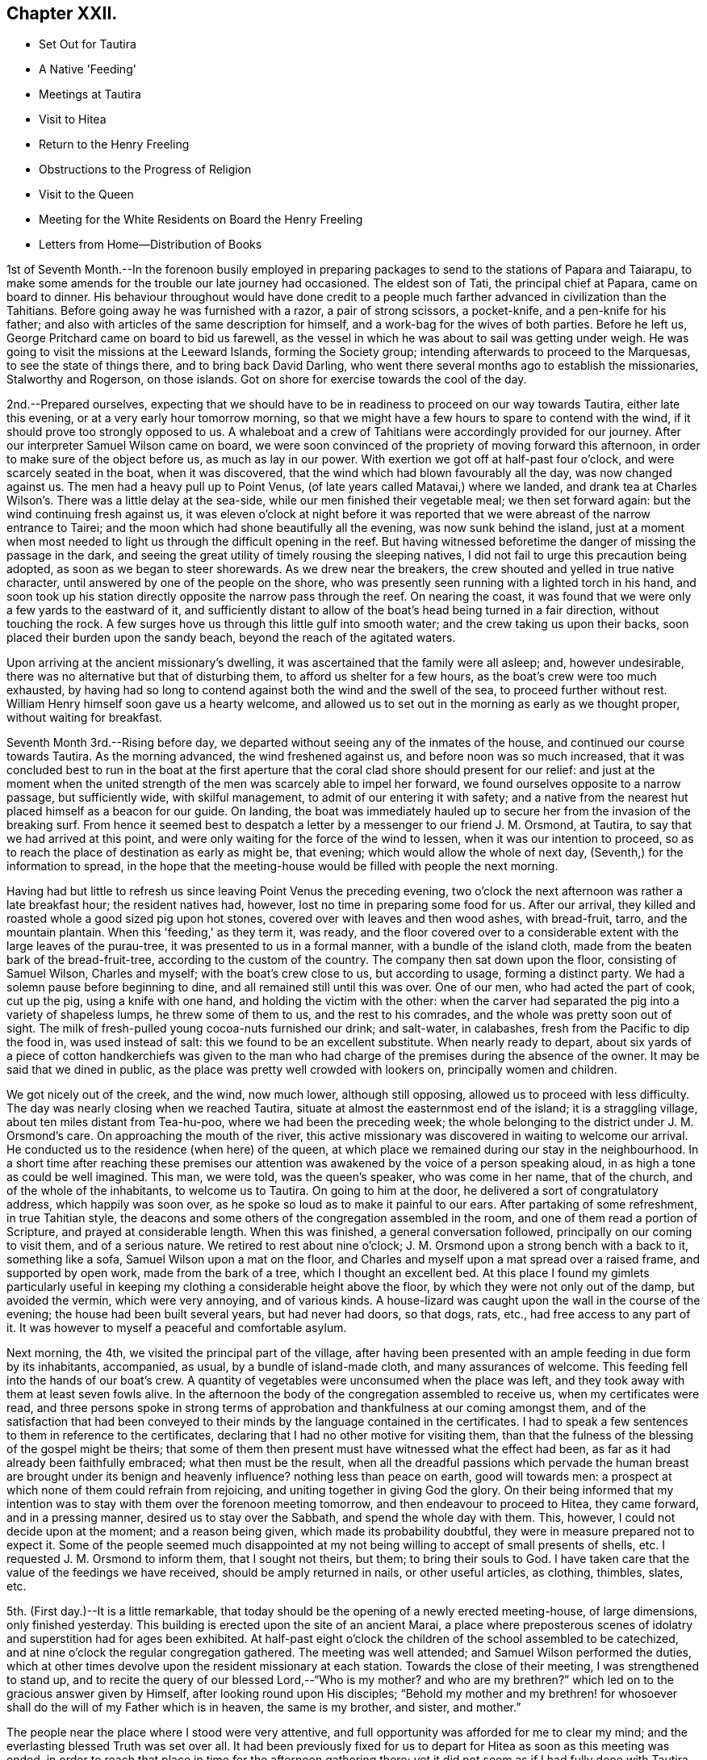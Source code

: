 == Chapter XXII.

[.chapter-synopsis]
* Set Out for Tautira
* A Native 'Feeding'
* Meetings at Tautira
* Visit to Hitea
* Return to the Henry Freeling
* Obstructions to the Progress of Religion
* Visit to the Queen
* Meeting for the White Residents on Board the Henry Freeling
* Letters from Home--Distribution of Books

1st of Seventh Month.--In the forenoon busily employed in preparing
packages to send to the stations of Papara and Taiarapu,
to make some amends for the trouble our late journey had occasioned.
The eldest son of Tati, the principal chief at Papara, came on board to dinner.
His behaviour throughout would have done credit to a people
much farther advanced in civilization than the Tahitians.
Before going away he was furnished with a razor, a pair of strong scissors,
a pocket-knife, and a pen-knife for his father;
and also with articles of the same description for himself,
and a work-bag for the wives of both parties.
Before he left us, George Pritchard came on board to bid us farewell,
as the vessel in which he was about to sail was getting under weigh.
He was going to visit the missions at the Leeward Islands, forming the Society group;
intending afterwards to proceed to the Marquesas, to see the state of things there,
and to bring back David Darling,
who went there several months ago to establish the missionaries, Stalworthy and Rogerson,
on those islands.
Got on shore for exercise towards the cool of the day.

2nd.--Prepared ourselves,
expecting that we should have to be in readiness to proceed on our way towards Tautira,
either late this evening, or at a very early hour tomorrow morning,
so that we might have a few hours to spare to contend with the wind,
if it should prove too strongly opposed to us.
A whaleboat and a crew of Tahitians were accordingly provided for our journey.
After our interpreter Samuel Wilson came on board,
we were soon convinced of the propriety of moving forward this afternoon,
in order to make sure of the object before us, as much as lay in our power.
With exertion we got off at half-past four o'clock, and were scarcely seated in the boat,
when it was discovered, that the wind which had blown favourably all the day,
was now changed against us.
The men had a heavy pull up to Point Venus,
(of late years called Matavai,) where we landed,
and drank tea at Charles Wilson's. There was a little delay at the sea-side,
while our men finished their vegetable meal; we then set forward again:
but the wind continuing fresh against us,
it was eleven o'clock at night before it was reported
that we were abreast of the narrow entrance to Tairei;
and the moon which had shone beautifully all the evening, was now sunk behind the island,
just at a moment when most needed to light us through the difficult opening in the reef.
But having witnessed beforetime the danger of missing the passage in the dark,
and seeing the great utility of timely rousing the sleeping natives,
I did not fail to urge this precaution being adopted,
as soon as we began to steer shorewards.
As we drew near the breakers, the crew shouted and yelled in true native character,
until answered by one of the people on the shore,
who was presently seen running with a lighted torch in his hand,
and soon took up his station directly opposite the narrow pass through the reef.
On nearing the coast, it was found that we were only a few yards to the eastward of it,
and sufficiently distant to allow of the boat's head being turned in a fair direction,
without touching the rock.
A few surges hove us through this little gulf into smooth water;
and the crew taking us upon their backs, soon placed their burden upon the sandy beach,
beyond the reach of the agitated waters.

Upon arriving at the ancient missionary's dwelling,
it was ascertained that the family were all asleep; and, however undesirable,
there was no alternative but that of disturbing them,
to afford us shelter for a few hours, as the boat's crew were too much exhausted,
by having had so long to contend against both the wind and the swell of the sea,
to proceed further without rest.
William Henry himself soon gave us a hearty welcome,
and allowed us to set out in the morning as early as we thought proper,
without waiting for breakfast.

Seventh Month 3rd.--Rising before day,
we departed without seeing any of the inmates of the house,
and continued our course towards Tautira.
As the morning advanced, the wind freshened against us,
and before noon was so much increased,
that it was concluded best to run in the boat at the first aperture
that the coral clad shore should present for our relief:
and just at the moment when the united strength of the
men was scarcely able to impel her forward,
we found ourselves opposite to a narrow passage, but sufficiently wide,
with skilful management, to admit of our entering it with safety;
and a native from the nearest hut placed himself as a beacon for our guide.
On landing,
the boat was immediately hauled up to secure her from the invasion of the breaking surf.
From hence it seemed best to despatch a letter
by a messenger to our friend J. M. Orsmond,
at Tautira, to say that we had arrived at this point,
and were only waiting for the force of the wind to lessen,
when it was our intention to proceed,
so as to reach the place of destination as early as might be, that evening;
which would allow the whole of next day, (Seventh,) for the information to spread,
in the hope that the meeting-house would be filled with people the next morning.

Having had but little to refresh us since leaving Point Venus the preceding evening,
two o'clock the next afternoon was rather a late breakfast hour;
the resident natives had, however, lost no time in preparing some food for us.
After our arrival, they killed and roasted whole a good sized pig upon hot stones,
covered over with leaves and then wood ashes, with bread-fruit, tarro,
and the mountain plantain.
When this 'feeding,' as they term it, was ready,
and the floor covered over to a considerable
extent with the large leaves of the purau-tree,
it was presented to us in a formal manner, with a bundle of the island cloth,
made from the beaten bark of the bread-fruit-tree,
according to the custom of the country.
The company then sat down upon the floor, consisting of Samuel Wilson,
Charles and myself; with the boat's crew close to us, but according to usage,
forming a distinct party.
We had a solemn pause before beginning to dine,
and all remained still until this was over.
One of our men, who had acted the part of cook, cut up the pig,
using a knife with one hand, and holding the victim with the other:
when the carver had separated the pig into a variety of shapeless lumps,
he threw some of them to us, and the rest to his comrades,
and the whole was pretty soon out of sight.
The milk of fresh-pulled young cocoa-nuts furnished our drink; and salt-water,
in calabashes, fresh from the Pacific to dip the food in, was used instead of salt:
this we found to be an excellent substitute.
When nearly ready to depart,
about six yards of a piece of cotton handkerchiefs was given to the
man who had charge of the premises during the absence of the owner.
It may be said that we dined in public,
as the place was pretty well crowded with lookers on, principally women and children.

We got nicely out of the creek, and the wind, now much lower, although still opposing,
allowed us to proceed with less difficulty.
The day was nearly closing when we reached Tautira,
situate at almost the easternmost end of the island; it is a straggling village,
about ten miles distant from Tea-hu-poo, where we had been the preceding week;
the whole belonging to the district under J. M. Orsmond's care.
On approaching the mouth of the river,
this active missionary was discovered in waiting to welcome our arrival.
He conducted us to the residence (when here) of the queen,
at which place we remained during our stay in the neighbourhood.
In a short time after reaching these premises our attention
was awakened by the voice of a person speaking aloud,
in as high a tone as could be well imagined.
This man, we were told, was the queen's speaker, who was come in her name,
that of the church, and of the whole of the inhabitants, to welcome us to Tautira.
On going to him at the door, he delivered a sort of congratulatory address,
which happily was soon over, as he spoke so loud as to make it painful to our ears.
After partaking of some refreshment, in true Tahitian style,
the deacons and some others of the congregation assembled in the room,
and one of them read a portion of Scripture, and prayed at considerable length.
When this was finished, a general conversation followed,
principally on our coming to visit them, and of a serious nature.
We retired to rest about nine o'clock;
J. M. Orsmond upon a strong bench with a back to it, something like a sofa,
Samuel Wilson upon a mat on the floor,
and Charles and myself upon a mat spread over a raised frame, and supported by open work,
made from the bark of a tree, which I thought an excellent bed.
At this place I found my gimlets particularly useful in
keeping my clothing a considerable height above the floor,
by which they were not only out of the damp, but avoided the vermin,
which were very annoying, and of various kinds.
A house-lizard was caught upon the wall in the course of the evening;
the house had been built several years, but had never had doors, so that dogs, rats,
etc., had free access to any part of it.
It was however to myself a peaceful and comfortable asylum.

Next morning, the 4th, we visited the principal part of the village,
after having been presented with an ample feeding in due form by its inhabitants,
accompanied, as usual, by a bundle of island-made cloth, and many assurances of welcome.
This feeding fell into the hands of our boat's crew.
A quantity of vegetables were unconsumed when the place was left,
and they took away with them at least seven fowls alive.
In the afternoon the body of the congregation assembled to receive us,
when my certificates were read,
and three persons spoke in strong terms of approbation
and thankfulness at our coming amongst them,
and of the satisfaction that had been conveyed to their
minds by the language contained in the certificates.
I had to speak a few sentences to them in reference to the certificates,
declaring that I had no other motive for visiting them,
than that the fulness of the blessing of the gospel might be theirs;
that some of them then present must have witnessed what the effect had been,
as far as it had already been faithfully embraced; what then must be the result,
when all the dreadful passions which pervade the human breast are brought
under its benign and heavenly influence? nothing less than peace on earth,
good will towards men: a prospect at which none of them could refrain from rejoicing,
and uniting together in giving God the glory.
On their being informed that my intention was to stay
with them over the forenoon meeting tomorrow,
and then endeavour to proceed to Hitea, they came forward, and in a pressing manner,
desired us to stay over the Sabbath, and spend the whole day with them.
This, however, I could not decide upon at the moment; and a reason being given,
which made its probability doubtful, they were in measure prepared not to expect it.
Some of the people seemed much disappointed at my not
being willing to accept of small presents of shells,
etc.
I requested J. M. Orsmond to inform them, that I sought not theirs, but them;
to bring their souls to God.
I have taken care that the value of the feedings we have received,
should be amply returned in nails, or other useful articles, as clothing, thimbles,
slates, etc.

5th. (First day.)--It is a little remarkable,
that today should be the opening of a newly erected meeting-house, of large dimensions,
only finished yesterday.
This building is erected upon the site of an ancient Marai,
a place where preposterous scenes of idolatry
and superstition had for ages been exhibited.
At half-past eight o'clock the children of the school assembled to be catechized,
and at nine o'clock the regular congregation gathered.
The meeting was well attended; and Samuel Wilson performed the duties,
which at other times devolve upon the resident missionary at each station.
Towards the close of their meeting, I was strengthened to stand up,
and to recite the query of our blessed Lord,--"`Who is my mother? and who
are my brethren?`" which led on to the gracious answer given by Himself,
after looking round upon His disciples;
"`Behold my mother and my brethren! for whosoever shall
do the will of my Father which is in heaven,
the same is my brother, and sister, and mother.`"

The people near the place where I stood were very attentive,
and full opportunity was afforded for me to clear my mind;
and the everlasting blessed Truth was set over all.
It had been previously fixed for us to depart
for Hitea as soon as this meeting was ended,
in order to reach that place in time for the afternoon gathering there;
yet it did not seem as if I had fully done with Tautira.
The morning had been rainy, with thunder,
and the general appearance of the weather now became more threatening than before:
the wind had shifted, and it was blowing strong from the point to which we wanted to go.
Upon inquiry of those best acquainted with the distance from place to place,
and the effect which the present strong wind and swell
of the sea would have in retarding our progress,
with the probability of our not being able to make much headway,
in the heavy gusts which frequently broke forth, it appeared to be the general opinion,
that it was not practicable for us to arrive in time for the afternoon meeting at Hitea.
This, with the information that the natives never travel themselves in rainy weather,
nor expect strangers to do so,
determined me without hesitation to remain with the people of Tautira,
and I had satisfaction in believing, that I should be in the right place;
the tempestuous state of the weather, as the afternoon advanced,
served to confirm the propriety of the measure adopted.

In the afternoon meeting, on standing up, I had to tell the people,
that however contrary to my expectation,
I was fully persuaded that my sitting amongst them again,
was not only in the will of the God and Father of our Lord Jesus Christ,
but in his everlasting love to their immortal souls;
in which my heart was greatly enlarged.
Many solemn and incontrovertible truths were
brought to my remembrance to speak before them,
under a fresh and renewed influence of heavenly strength graciously vouchsafed;
whereby I was enabled to sound an alarm,
and to point out the repenting sinner's sure and never-failing friend and refuge,
Christ Jesus, the Lord of life and glory:
I humbly hope that the great and adorable name of the only true God,
and our Saviour was exalted.

Just as the meeting was about to break up,
the attention of the people was arrested by an individual asking me in English,
whether I could speak encouragingly, and with confidence,
as to the day not being far distant when the reign of
the Messiah would be universal in the earth.
I told him that I could speak with the fullest confidence of
all the great and precious promises recorded in Holy Writ,
connected with this important and interesting subject.
As to the day being not far distant which he spoke of, I was one of those who believed,
that it was already come in the hearts of all,
who believed in the inward and spiritual appearance of the
Lord Jesus by his Holy Spirit,--of those who loved Him,
and obeyed His voice.
The substance of what had passed was then imparted to the people at large.
We then separated under a solemn feeling,
better and more easily to be conceived than described.
The weather cleared up in the evening; and a feeling pervaded,
as if nothing had been lost by the delay, which it had apparently occasioned.

On the 6th, after a break-of-day breakfast of baked pork, the mountain plantain,
and cocoa-nut milk, we took leave, and departed for Hitea with a favourable prospect.
We had not rowed much more than an hour, when the trade-wind sprung up in our favour,
and drove us along the coast so quickly, that by ten o'clock, a.m.,
we were abreast of the out-station about to be visited.
On landing, we met with Etoti and Paofai,
two brothers and principals amongst the island chiefs, then travelling towards Papara;
with both of whom I had been acquainted from almost the
first of our setting foot on Tahitian ground.
We were informed that the people had been collected the preceding day,
in expectation of our arrival; but that the weather had accounted for our absence.
Having made two attempts to see these people, first at Tiarei,
and now again on returning from Tautira,
on each occasion prevented by the weather from seeing them assembled as proposed,
I at first thought that I might venture to move forward towards the Bay of Papeete,
where we left our vessel lying:
but on being assured that if I would stay till next morning,
a meeting would be held in due course at sun-rise, and that many people would attend,
I found that I could do no less than make the sacrifice of another day,
by remaining on the spot, however inconveniently circumstanced.
The idea that I might venture to move on, and pass by these people,
had been none other than a plausible suggestion of the grand enemy;
but I was delivered out of his hand.
This being agreed upon, we were shown to an empty house,
like a large bird-cage in appearance; perhaps occasionally occupied,
though but little trace of that was to be seen.
It was built with open lattice-walls,
and screens of cocoanut branches to keep out the wind.
The floors were covered with withered grass, in a very dirty condition from long use,
being laid upon loose earth, in a low and damp situation.
There were latticed divisions which made four apartments;
but not a door either within or without.
The people soon brought us a supply of food,
according to their custom of treating strangers;
and in due time beds were prepared for us, consisting of frames of wood,
supported on posts driven into the ground, and spread with clean mats.

We paid a visit to the resident chief, to whom I was no stranger,
having seen him more than once on board the vessel.
At his house a large 'feeding' was preparing, to which we were invited,
but declined partaking of it.
In the course of the afternoon we looked round the neighbourhood;
and after the evening refreshment of ourselves and boat's crew,
the governor and the elders or deacons of the church, with a native teacher,
came to visit us.
These were soon followed by a number of men, women, and children;
and when the room in which we sat,
was pretty well filled with guests seated on the floor,
the adjoining room was occupied by others who were only
separated from the rest by open lattice-work;
through which however they could see and hear, and be heard,
almost as well as if we had been together in the same room.
On inquiring of the native teacher, through the medium of Samuel Wilson,
our interested and highly interesting companion and interpreter,
whether there was any indication that would encourage a hope
that some few among the people were desirous to improve in
those things that accompany life and salvation;
he said, he thought, that there were instances where this was discernible,
and that he himself was very desirous and anxious that this should be the case;
that he laboured hard for it, greatly desiring to "`work, while it is called today.`"
I said, where there is such a desire in the teacher,
and a correspondent one in the object of his care,
a happy result under the Divine blessing could
scarcely fail to be produced,--or to this import.
I told him, however,
that although the text he had mentioned might in some degree
be applicable to the work in which he was engaged,
yet I did conceive it was more so,
as regarded the great work of regeneration in the heart of man:
that this great and important and indispensable work,
could be done only while the light of the day of merciful visitation was extended;
and if this unhappily were overlooked and neglected,
a night of darkness would assuredly follow, in which no man can work.
"`If, therefore, the light that is in you be darkness, how great is that darkness.`"
That there was a day of visitation extended to every son and daughter of Adam,
sufficiently long for them all to work out their
own souls' salvation with fear and trembling;
and it was also as certain, that this day might, from one cause or other,
be overlooked and withstood, or suffered to pass away unimproved.
That this was evident from the language of the compassionate Saviour,
when he lamented and wept over the city of Jerusalem:--"`If you had known, even you,
at least in this your day, the things which belong unto your peace,
but now they are hid from your eyes.`"
"`How often would I have gathered your children together,
as a hen does gather her brood under her wings,
and you would not:`"--which plainly shows, that her children might have been gathered;
but, alas! they would not,
because they knew not the day of their visitation;--their destruction was of themselves.

As we proceeded with this kind of conversation,
the company more and more settled down into serious thoughtfulness.
One person, however,
seemed very desirous to understand what was my real object in coming to their island;
several reasons were alleged,
but they were evidently not comprehended or not satisfactory.
The spirituality of the gospel dispensation was
gradually brought before the view of their minds;
and it was strikingly evident,
that there was a fertile soil or good ground prepared by the ever-blessed husbandman,
in the hearts of some present,
for the reception of the sacred truths that were afterwards disclosed to their view.
Some of them acknowledged that they had never seen things before in the same light,
but at once yielded an assent from sensible conviction.
The important distinction was explained to them,
between the Word which was in the beginning with God and was God, and the Bible;
a subject on which their ideas were confused,
from having been accustomed to hear the Scriptures styled 'the
word of God.' After alluding to the memorable conference
between the Saviour of the world and the woman of Samaria,
who, when told she had had five husbands, etc.,
left her water pot and went her way into the city, and said, "`Come,
see a man that told me all things that ever I did;
is not this the Christ?`"--I asked them,
if they had not at seasons felt something within themselves,
which brought to their remembrance sins and transgressions that had
been long ago committed,--things which they would be glad to forget,
much rather than remember with painful retrospect;--querying,
whether they had not long been sensible of this,
before they ever saw the face of a missionary,
or heard his voice? On this some of them shook their heads,
and answered in the most satisfactory manner,
with unequivocal simplicity and sincerity,--yes, that they had,
long enough ago;--proving a fact which I have never doubted,
since the Lord Most High was pleased to reveal
the Son of his love to my finite understanding,
that the gospel has been preached in and unto every creature under heaven.
I reminded them of the apostle's declaration to the Romans,--"`
That which may be known of God is manifest in them,
for God has showed it unto them;`"' and--"`He has showed you, O! man, what is good.`"
This I told them was that gospel "`which was preached to every
creature which is under heaven,`"--to every son and daughter of Adam.
On their saying they had never heard of this before,--S. W. replied,--
they had always been exhorted to pray for the Holy Spirit,
to seek and they should find, etc.; but they said,
'never in this way.' Such a solemnity now spread over us as could not be mistaken,
even had "`the doors`" been "`shut;`" for--"`peace be
unto you,`" though not outwardly proclaimed,
was known and felt to be amongst us, by some present.
Under this precious, heavenly canopy,
I told them,--now they might know for what I had come among them,
in the love of the everlasting gospel;--that they might
be witnesses for themselves of the blessings it conveys,
and the glorious privilege to which it entitles, if faithfully embraced.
Some of them could not forbear expressing their inward state, and their fear,
from the uncertainty they were in, as to the future well-being of their immortal souls.
It was indeed a season never to be forgotten;
for it seemed as if some of their hearts were laid open by the Almighty Searcher,
and a willingness wrought to confess their sins, and to call on the name of the Lord,
through the powerful efficacy of redeeming love shed abroad therein,
and working in them to will and to do of the Lord's good pleasure:--
to the praise of the riches of his grace be it faithfully recorded,
in characters which can never be defaced while memory holds her place.

At a late hour, we adjourned until sunrise next morning, the 7th of the Seventh month,
when the people generally assembled in a commodious meeting-house.
As this was a meeting held in regular course,
the accustomed duties were performed by Samuel Wilson,
who acted instead of their native teacher.
My certificates were then read,
which seemed to prepare the minds of the people for the solemn season,
with which we were afterwards favoured.
I had a fine open time amongst them,
during which the path to the kingdom was set before them, wherein a wayfaring man,
though a fool, cannot err: and the state of mind which must be attained to by all,
before true spiritual worship can be performed, and accepted by Him,
who is worshipped only in spirit and in truth,--was, I trust, declared in plainness.
I had largely to treat on the all-sufficiency of the light, the grace,
which has appeared to all men, bringing salvation to all; teaching all men,
"`that denying ungodliness and worldly lusts, they should live soberly, righteously,
and godly in this present world,`" and commending "`
them unto God and the word of his grace,
which is able to build us up,
and to give us an inheritance`" amongst those that are
already sanctified by faith that is in Christ Jesus.
I sat down with a thankful and peaceful mind.
Before we separated, one of the people stood up, and thanked me,
in the name of the queen and of the church.
I requested Samuel Wilson to say, that no thanks were due to me:
I had done no more than that which was my duty to do,
and was only an unprofitable servant.
After taking some refreshment, we proceeded to Tiarei.
Our stay here was limited, for fear of losing the wind,
yet we did not like to pass by the mission-house altogether,
whose inhabitants we might never see again.
We had from hence a rapid passage,
and were favoured to find all well and comfortable on board the Henry Freeling.

Seventh Month 9th.--Since returning from Hitea,
my attention has been turned towards the white residents in this neighbourhood,
and I have endeavoured to dwell under the prospect of collecting them together,
with the crews of the different vessels now here, at eleven o'clock next First day.

11th.--After breakfast, went to inquire of Eliza Pritchard,
(her husband having sailed for the Marquesas Islands,) whether
there would be any meeting for the English tomorrow;
for in the morning, matters had so far opened, that I found it best to tell my Charles,
I did not see that I could do less than endeavour to
meet the English residents tomorrow forenoon.
But little information could, however, be obtained on the subject,
until late in the evening;
when a missionary from a distant station came on board to tell me,
that he had given notice of a meeting to be held on his own account,
but that he should be glad to turn it over to me.
As he had appointed it himself, it seemed best to tell him that he must go on with it,
but that I intended to be there; and if I should have any thing to offer,
it would be only according to gospel order.
Our captain took considerable pains, late in the evening, to spread the information,
that all persons inclining to attend might have an opportunity
of knowing there would be such a meeting held.

12th. (First day.)--Called at George Pritchard's
house a little before the time appointed,
to be in readiness, it being near the meeting-house.
I met there with the missionary who had given notice last evening,
who wished me (as he expressed it) to begin the service of the meeting.
I was best satisfied to decline the offer, as he had personally given notice of it,
and by those to whom he had spoken, it was certainly understood to be for himself:
if it had been appointed for me, it could only begin in silent waiting upon God.
It afterwards occurred to me, however, that at a proper time it would be safest for me,
if found needful, to spread the subject before the meeting when collected together;
and believing that I should have to speak to the people, I availed myself of an interval,
after the reading of the 14th chapter of Luke, to step upon the base of the pulpit,
and state,--that as this meeting was not specifically appointed on my account,
it might be considered out of order to open my mouth in it;
but as we might never have the opportunity of meeting together again,
I had been made willing to attend it,
and in the ability which might be given me to minister in it if called upon:
that such a mode of procedure would still be only in
accordance with the true order of the gospel:
but, if any should consider it an intrusion, I hoped they would speak and object,
and I believed I should be satisfied with having made this offer.
No one spoke, until the missionary said,
he believed there was not the least objection in the minds of any present.
+++[+++In the course of the meeting Daniel Wheeler expressed
what was upon his mind at considerable length.
The people behaved in a solid manner, and a solemn covering prevailed.]

13th.--Employed on board most of the day.
Omitted mentioning that last week a canoe from Tea-hu-poo, and another from Tautira,
reached the ship:
in both these canoes were persons with whom we had social and
religious interaction at the places where they reside.
Their coming afforded an opportunity to send clothing and slates for some of
the most diligent children at the district schools in those parts;
and nails suitable for general purposes, to the different congregations.
As the dear people composing them had abundantly more
than administered to my needs when amongst them,
it was a relief to be enabled to return their kindness,
and convince them that in my coming, I sought not theirs, but them.
I do feel anxious, and I hope it is an allowable solicitude,
that none may have it in their power to say,
that we have in any degree been chargeable to them;
and thus far I think there are none at whose houses we have been entertained,
that have not in one way or other been remunerated.

There are so many aggravated circumstances which contribute to
lessen the desire of the people for religion,
that the present aspect of things here is truly discouraging;
none of these seems to operate more powerfully to produce dislike and disgust,
than the arbitrary laws that have been made to compel the
people to attend the places of worship and the schools;
the neglect of which has no less a penalty attached to it,
than the forfeiture of their lands.
So long as these things are suffered to exist,
and the native authorities permit or wink at the
landing of spirituous liquors from the English traders,
from the colonies of New South Wales, and from America,
(which are much more numerous than the former,)
hopeless indeed will be every attempt to civilize,
much more to christianize the natives of these islands;
these are disadvantages which must ever impede the free course of the gospel.

15th.--This afternoon went up to Papara in one of our own boats,
to take leave of Henry Nott.
We found him alone, and in a very weak and feeble state.
He has long been unable to attend the place of worship regularly,
though near his own dwelling.
On our return we called to take leave of the queen:
we found her sitting on the step at the back-door,
with several of her chiefs squatted round about her,
one of whom had been reading to the others, until interrupted by our approach;
the king was sitting on a wall, eating part of a cocoa-nut.
For lack of an interpreter, I was unable to acknowledge the indulgence of the queen,
in remitting the port charges on our vessel.
Reached the Henry Freeling before dark.
Soon after our return,
the carpenter of the vessel was seized with violent inflammatory symptoms,
which increased so rapidly, that a boat was despatched for Doctor Vaughan.
One of our strongest seamen,
has for some days been rendered totally unfit for duty by a similar attack,
and the apprentice is nearly useless with an inflamed leg.
Many persons on shore, both natives and foreigners, are in a weak state, occasioned,
it is thought, by the coolness of the night air,
while the sun by day emits a scorching heat.
We have great cause to be thankful for the blessing of
health so graciously bestowed upon us,
while visiting the different stations on every part of the island,
notwithstanding the great dampness of the lodging places which fell to our lot,
and the variety of food, to which we were for the most part wholly unaccustomed;
we had also been exposed to every sort of weather in an open boat, in heavy dews,
at times for hours together.
The distance travelled on these occasions exceeded three hundred miles;
but for the most part, under the reefs of shelving coral,
which skirt the island in many places in a wonderfully providential manner:
where these do not extend, the swellings of the Pacific had to be encountered.
The rapid eddying currents, in some places, rendered our situation perilous at times;
but the Lord was nigh, sustaining us through all, and making our way prosperous,
as already recorded in some of the most favourable interviews with the people, and,
I humbly trust, to the exaltation of His own great and ever excellent name.
Who would not fear Him? Who would not serve Him?

16th. (Fifth day.)--The fore part of the morning much unsettled,
by the natives being more numerous on board than usual;
but a large ship appearing in the offing, served to attract most of them away.
This ship proved to be the Charles Carroll, Reuben Weeks, master;
out twenty months from Rhode Island, in America.
It was quite a relief to be permitted to sit down in silence this morning,
although much was found still remaining to cause
a painful struggle between flesh and spirit.

18th.--Yesterday,
with the exception of taking our usual exercise on shore about sun-down,
we were busily employed on board, amongst other things,
in selecting copies of the Scriptures in the English, French,
Spanish and Portuguese languages; also a large number of religious tracts,
and some standard works and writings of Friends for Samuel Wilson.
He leaves us next week, on a mission to the Samoas or Navigator's Islands.
May the fear of man not be permitted to operate on his mind,
so as to prevent his acting up to what he knows to be right;
but may the fear of God more abundantly dwell in him, and prevail in him abidingly;
and may the rich aboundings of His love in Christ Jesus
be the comfort and strength of his heart,
and his portion forever.

This morning, called on board the American ship Charles Carroll, for a short time.
My mind has at times, both yesterday and today,
been occupied with the prospect of holding another meeting
with the white inhabitants residing in this neighbourhood,
together with the crews of the vessels in the bay,
and any other persons that understand English.
On considering this subject,
it seemed best to hold this meeting on board the Henry Freeling.
It was late in the afternoon,
before I ventured to disclose my prospect to my son Charles and Captain Keen, lest,
instead of being found following my heavenly guide, I should be detected in having,
though mistaken zeal, got before him, and missed the way.

Seventh Month 19th. (First day.)--Early in the morning, the deck of the Henry Freeling,
with the assistance of some planks furnished from the Charles Carroll,
and our own resources, was prepared with seats, in readiness for the intended meeting.
At half-past ten o'clock, our boats and one from the American ship,
were employed to convey the people on board from different parts of the shore,
and soon after eleven, the meeting was comfortably settled.
As there were a number of persons present who
had never before attended a Friends' meeting,
and were wholly unacquainted with the manner in which they are conducted, it seemed best,
after we had sat for some time,
to suggest the necessity of our endeavouring to
restrain all wandering thoughts and imaginations,
that we might be sensible of the Lord's life-giving presence,
if peradventure we should be favoured therewith;
and also be the better prepared to receive any
thing He might please to give for expression,
for our edification and refreshment,--or words to this import.
A covering of solemnity now drew over the assembly, and continued in a precious manner;
under which I was strengthened and raised up to
speak of the ways of the Lord amongst them;
repeating his expressions to the disciples,
which so beautifully illustrate the immediate connexion between Himself and the church,
under the similitude of the vine and its branches.--"`I am the vine,
you are the branches; he that abides in me, and I in him,
the same brings forth much fruit: for without me you can do nothing.`"
And if we stand in need of help to wade through the common occurrences of human life,
how much more needful then is the assistance of his Holy Spirit,
when thus assembled together for the professed purpose of worshipping that God,
who "`is a Spirit,`" and must be worshipped "`in spirit and in truth.`"
After this,
I had to speak of the excellency and efficacy of silent waiting upon Almighty God,
in order to be qualified for the right performance of this spiritual worship;
that mankind might be turned to the only true teacher of His people, Christ Jesus,
without whom we can do nothing, but all things,
by and through the strengthening influence of his Holy
Spirit:--contrasting the worship under the law,
with that under the present glorious gospel dispensation, unlimited as to time and place;
but which can never be acceptably performed,
while we continue in sin and transgression,--because it
must be offered in the beauty of holiness,
and in newness of life, through the blessed aid of the Holy Spirit,
in spirit and in truth.
I had strongly to press the necessity of every individual's turning inward,
and of diligently seeking an acquaintance with the manifestation of the Holy Spirit,
a measure of which is mercifully bestowed upon every son and daughter of the human race;
and which, if sought unto, would set their sins in order before them, in love and mercy,
that they might repent and be saved from them.
Appealing to them,
whether they had not been sensible of the strivings of this blessed Spirit,
when sin had been committed: at the same time declaring,
that it might be withstood and rebelled against, until it ceased to strive;
and they themselves be suffered to go on, adding sin to sin,
without feeling its reproofs and checks.
If this light (of Christ) in you be darkness, how great is that darkness!
Thus would the day of their visitation be passed over, and they know it not;
and this light, if once withdrawn and extinguished in Divine displeasure,
could never be rekindled, although before they might often have been gathered,
like Jerusalem of old.
The heads above quoted may suffice to show the
substance of what I had to express amongst them,
though but a small part of the whole.
The Lord has been pleased to favour us with many blessed meetings;
but this for solemnity and stillness excelled.--"`Blessed be the Lord God,
the God of Israel, who only does wondrous things;
and blessed be His glorious name forever:
and let the whole earth be filled with His glory.
Amen, and Amen.`"

Our two sick men continue in a precarious state;
their absence from duty seems to protract our stay here:
but I believe it is in the Divine will.
Though sensible of almost daily increasing infirmities, arising from the decay of nature,
yet I am mercifully supported in humble resignation to
whatever may yet be in reserve for me;
being fully persuaded and taught to confide in
the all-sufficiency of that Almighty power,
that can, at His pleasure, help me to run through a troop of difficulties and besetments,
and to leap over a wall of opposition and unbelief.
And as I believe it to be so, why should I not say, in the language of the apostle,
"`I can do all things through Christ which strengthens me.`"

Seventh Month 20th.--Began to prepare the vessel for sea,
in the hope that our two invalids will soon be restored to health,
though at present extremely weak.

21st.--Received a packet of letters from London,
which had been left at the island of Eimeo by the Ulitea,
on her way from Sydney to Raiatea.
Our joy may be more easily conceived than described,
on finding an uninterrupted series of favourable accounts from home, as well as,
in the general, from others whom we also dearly love:
they did not fail to raise in my heart a tribute of
thankfulness and gratitude to the great Preserver of men,
our Almighty and merciful Benefactor.

23rd.--By the mission,
which is nearly ready to proceed to the Navigator's Islands or Samoas,
an eligible opportunity is afforded, for an extensive circulation of the sacred writings,
and other books of a religious nature.
We have accordingly furnished a supply of the Scriptures in the English, French, Spanish,
and Portuguese languages.
As many white people and Europeans are known to be mingled
amongst the inhabitants of this extensive group of islands;
a large quantity of Friends' tracts, and of those from the Tract Society,
were also selected for distribution through this channel.

24th.--This forenoon the Harmony sailed for the Sandwich Islands.
In this vessel, the mail brought from Svdney by the Henry Freeling, was duly forwarded.
It would have been better for the people of Tahiti, if she had never entered the bay,
having been a fruitful source of wickedness,
from having landed a considerable quantity of rum;
although spirits are strictly prohibited by the present laws of that island.
If all persons who contribute to the destruction of their fellow-creatures,
by this or any other evil practice, were publicly stigmatized as the agents of Satan,
and at all times shunned by virtuous characters,
as unworthy of being noticed while persisting therein, it might, I think,
be a means of compelling some of them to desist and to be ashamed of their conduct,
and deter them from further adding sin to sin, in causing others to sin by their means.
The Baiatea, a vessel engaged to convey the mission to the Samoas,
sailed soon after noon for Eimeo.

In the departure of Samuel Wilson for the Samoas, we have lost a most willing, competent,
and faithful interpreter:
but as he was provided for us in a manner altogether unexpected and unlooked-for,
we may safely trust that we shall be cared for in this respect,
while amongst the islands of the Society group, which we have yet to visit.

25th.--At the close of the public meeting on board the Henry Freeling,
last First day morning, Reuben Weeks, the master of the Charles Carroll,
expressed a desire that a meeting might be held on board his own vessel,
when all the crew would be collected together: of this I was afterwards informed.
This did not escape my recollection,
and my attention was frequently turned to it in the course of the past week,
though until this morning I did not mention it;
when I did not see how I should stand acquitted,
without availing myself of the offered opportunity, and to embrace it.
Having mentioned the subject after breakfast to our captain and my Charles,
I wished to ascertain whether if the meeting should be
held on board the American ship tomorrow forenoon,
it would be attended by the whole of the crew.
There appearing no doubt on this head,
I felt willing that Captain Keen should inform Reuben Weeks,
that I had no objection to the meeting being held on board the Charles Carroll,
provided the whole crew, without any compulsory measures being adopted,
should be found willing to attend it;
but that they should be left at their liberty to choose for themselves in this matter.
It is a regular custom, on board whaling-ships, when lying there,
to allow one-half of the seamen to be on shore daily for exercise;
and therefore I am desirous that all who may attend our meeting
should do it of their own accord;--it was known that only one-half of
the ship's company attended our meeting last First day,
the other half having claimed the privilege of their liberty.
As this doubt was removed to my satisfaction,
the meeting was appointed to be held at eleven o'clock tomorrow morning.
Care was taken that this intention should be spread to all the vessels in the bay,
and on the shore also.
At noon, Reuben Weeks came on board to say, that William Henry,
the missionary from Tiarei,
(now here on account of sickness in his family,) had given notice
that service for the English would be performed by him tomorrow,
at their chapel on shore, at eleven o'clock.
I did not see it my place to flinch from the
arrangement which had been made as to our meeting,
more especially as no invitation had been extended from
the shore to the crews of the shipping.
In the evening, I called upon William Henry, who having heard of our intended meeting,
at once said that he should countermand the notice he had given,
and would come himself to our meeting;
not doubting but his hearers would be very willing to join him in so doing.

27th.--Yesterday morning, we repaired on board the Charles Carroll,
in time to attend the meeting appointed.
About fifty persons were assembled on the occasion,
and the Lord was graciously pleased to give us a precious season together,
and to magnify His ever great and adorable name.
With those that attended from the shore, were the missionary and his wife from Rarotonga,
Eliza the wife of George Pritchard, and William Henry of Tiarei.

After the meeting had sat a considerable time in silence,
it was with me to make a few remarks, to wean the expectation of the people from words,
and to prepare them for a longer time of silence, if that should be permitted.
I had to tell them, that if I were to read to them,
or to speak to them in my own strength,
it would only be an act between one man and others; but that worship,
for which very solemn purpose we were met together,
could only be performed between man and his Almighty Creator, who is a Spirit,
and must be worshipped in spirit and in truth, with our spirits,
through the Spirit of his dear Son.
A precious covering of solemnity now spread over us,
under the feeling of which we continued until the time
was fully come for clearing my mind amongst them,
and declaring the mercy, loving-kindness, compassion, and faithfulness of my God;
who wills not the death of a sinner, but rather that all should return, repent,
and live forever.
The means were amply provided by His sending His only-begotten Son into the world,
that whosoever believes on him should not perish, but have everlasting life;
who came not to kill or destroy,--He came, that we might have life;
and that we might have it more abundantly,--declaring himself to be "`the Way,
and the Truth,
and the Life:`" He continues to be so to all such as
not only believe in His outward appearance on earth,
and in His sufferings, death and resurrection,
but in his inward and spiritual appearance also in their hearts,
and in the operation of his Holy Spirit there,--even that of burning and fuel of fire,
to the consuming of the chaffy and transgressing nature therein; and if waited for,
submitted unto, and abode under,
this would prepare us for an inheritance incorruptible and undefiled,
in the kingdom of Christ Jesus, that shall never have an end.
I had largely to treat on the subject of Divine worship,
and to point out the difference between that under the Mosaic dispensation,
and that under the gospel: that, with the Jews under the former, was outward, ceremonial,
and superficial; but under the latter, it was altogether inward,
in the inner temple of the heart,--simple, but spiritual and substantial,
in spirit and in truth.
I had to declare the beauty, purity, and spirituality of the true gospel church,
of which none are members, but the ransomed and redeemed of the Lord;
who have passed through the great work of regeneration,
and have been ransomed by the blood of Jesus:--with much more of warning,
and exhortation, and encouragement, as ability and utterance were graciously afforded.

After I sat down, my heart was filled with humble gratitude;
and a tribute of thanksgiving and praise was raised to
the God and Father of our Lord Jesus Christ,
who had thus graciously condescended to make Himself known amongst us, what if I say,
by the breaking of the bread of life: under a sense of which,
I had publicly to acknowledge the same,
and that the Lord should have the glory duo unto His holy name.
The meeting held longer than usual; but the weight and solemnity so strikingly apparent,
(as afterwards openly acknowledged,) remained to the last undissipated and undiminished.
What, indeed, is man, or the son of man,
that the Lord Most High is thus mindful of him,--that He thus visits him.

28th.--I may mention, for the encouragement of others,
who at a future day may have to follow in a track similar to this,
in which it is my highly-favoured and happy lot to tread,
that previously to attending the meeting just alluded to, I had felt very poor,
and empty, and disqualified:
although without any particular feeling of discouragement as to the result.
When the time came for me to stand up,
although weakness and fear were my wholesome companions; yet the further I proceeded,
the more I was strengthened and furnished for the work before me,
and was even to the end unexhausted.
The remainder of the day, and through the night-watches,
my peace flowed undisturbed and uninterrupted, as the stream of a mighty river;
and a song of praise filled my heart:
for I was indeed made joyful in the house of prayer,
as on the mountain of the Lord;--to the glory of the riches of His grace be it spoken.
